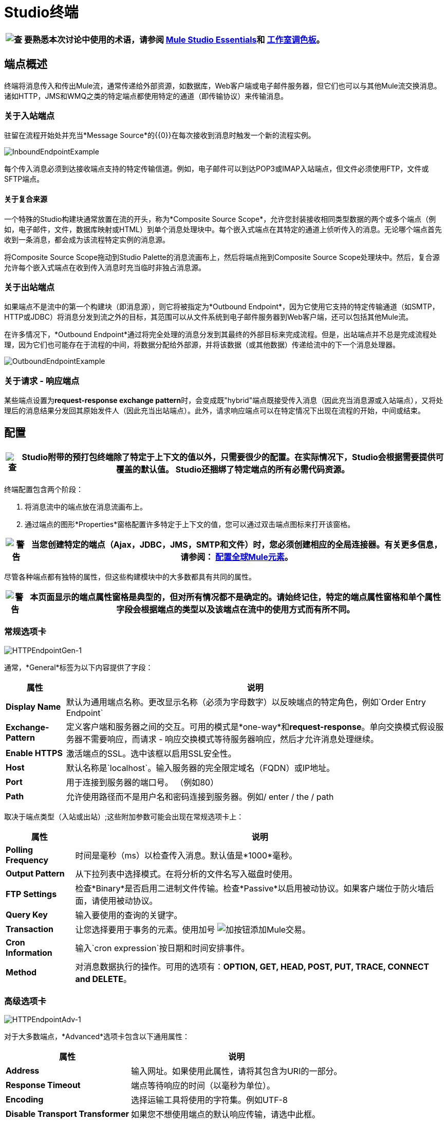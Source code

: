 =  Studio终端

[%header%autowidth.spread]
|===
| image:check.png[查]  |要熟悉本次讨论中使用的术语，请参阅 link:/mule-user-guide/v/3.2/mule-studio-essentials[Mule Studio Essentials]和 link:/mule-user-guide/v/3.2/the-studio-palette[工作室调色板]。

|===

== 端点概述

终端将消息传入和传出Mule流，通常传递给外部资源，如数据库，Web客户端或电子邮件服务器，但它们也可以与其他Mule流交换消息。诸如HTTP，JMS和WMQ之类的特定端点都使用特定的通道（即传输协议）来传输消息。

=== 关于入站端点

驻留在流程开始处并充当*Message Source*的{​​{0}}在每次接收到消息时触发一个新的流程实例。

image:InboundEndpointExample.png[InboundEndpointExample]

每个传入消息必须到达接收端点支持的特定传输信道。例如，电子邮件可以到达POP3或IMAP入站端点，但文件必须使用FTP，文件或SFTP端点。

==== 关于复合来源

一个特殊的Studio构建块通常放置在流的开头，称为*Composite Source Scope*，允许您封装接收相同类型数据的两个或多个端点（例如，电子邮件，文件，数据库映射或HTML）到单个消息处理块中。每个嵌入式端点在其特定的通道上侦听传入的消息。无论哪个端点首先收到一条消息，都会成为该流程特定实例的消息源。

将Composite Source Scope拖动到Studio Palette的消息流画布上，然后将端点拖到Composite Source Scope处理块中。然后，复合源允许每个嵌入式端点在收到传入消息时充当临时非独占消息源。

=== 关于出站端点

如果端点不是流中的第一个构建块（即消息源），则它将被指定为*Outbound Endpoint*，因为它使用它支持的特定传输通道（如SMTP，HTTP或JDBC）将消息分发到流之外的目标，其范围可以从文件系统到电子邮件服务器到Web客户端，还可以包括其他Mule流。

在许多情况下，*Outbound Endpoint*通过将完全处理的消息分发到其最终的外部目标来完成流程。但是，出站端点并不总是完成流程处理，因为它们也可能存在于流程的中间，将数据分配给外部源，并将该数据（或其他数据）传递给流中的下一个消息处理器。

image:OutboundEndpointExample.png[OutboundEndpointExample]

=== 关于请求 - 响应端点

某些端点设置为**request-response exchange pattern**时，会变成既"hybrid"端点既接受传入消息（因此充当消息源或入站端点），又将处理后的消息结果分发回其原始发件人（因此充当出站端点）。此外，请求响应端点可以在特定情况下出现在流程的开始，中间或结束。

== 配置

[%header%autowidth.spread]
|===
| image:check.png[查]  | Studio附带的预打包终端除了特定于上下文的值以外，只需要很少的配置。在实际情况下，Studio会根据需要提供可覆盖的默认值。 Studio还捆绑了特定端点的所有必需代码资源。

|===

终端配置包含两个阶段：

. 将消息流中的端点放在消息流画布上。
. 通过端点的图形*Properties*窗格配置许多特定于上下文的值，您可以通过双击端点图标来打开该窗格。

[%header%autowidth.spread]
|===
| image:warning.png[警告]  |当您创建特定的端点（Ajax，JDBC，JMS，SMTP和文件）时，您必须创建相应的全局连接器。有关更多信息，请参阅： link:/mule-user-guide/v/3.2/configuring-global-mule-elements[配置全球Mule元素]。

|===

尽管各种端点都有独特的属性，但这些构建模块中的大多数都具有共同的属性。

[%header%autowidth.spread]
|===
| image:warning.png[警告]  |本页面显示的端点属性窗格是典型的，但对所有情况都不是确定的。请始终记住，特定的端点属性窗格和单个属性字段会根据端点的类型以及该端点在流中的使用方式而有所不同。

|===

=== 常规选项卡

image:HTTPEndpointGen-1.png[HTTPEndpointGen-1]

通常，*General*标签为以下内容提供了字段：

[%header%autowidth.spread]
|===
|属性 |说明
| *Display Name*  |默认为通用端点名称。更改显示名称（必须为字母数字）以反映端点的特定角色，例如`Order Entry Endpoint`
| *Exchange-Pattern*  |定义客户端和服务器之间的交互。可用的模式是*one-way*和**request-response**。单向交换模式假设服务器不需要响应，而请求 - 响应交换模式等待服务器响应，然后才允许消息处理继续。
| *Enable HTTPS*  |激活端点的SSL。选中该框以启用SSL安全性。
| *Host*  |默认名称是`localhost`。输入服务器的完全限定域名（FQDN）或IP地址。
| *Port*  |用于连接到服务器的端口号。 （例如80）
| *Path*  |允许使用路径而不是用户名和密码连接到服务器。例如/ enter / the / path
|===

取决于端点类型（入站或出站）;这些附加参数可能会出现在常规选项卡上：

[%header%autowidth.spread]
|===
|属性 |说明
| *Polling Frequency*  |时间是毫秒（ms）以检查传入消息。默认值是*1000*毫秒。
| *Output Pattern*  |从下拉列表中选择模式。在将分析的文件名写入磁盘时使用。
| *FTP Settings*  |检查*Binary*是否启用二进制文件传输。检查*Passive*以启用被动协议。如果客户端位于防火墙后面，请使用被动协议。
| *Query Key*  |输入要使用的查询的关键字。
| *Transaction*  |让您选择要用于事务的元素。使用加号 image:add.png[加]按钮添加Mule交易。

| *Cron Information*  |输入`cron expression`按日期和时间安排事件。
| *Method*  |对消息数据执行的操作。可用的选项有：**OPTION, GET, HEAD, POST, PUT, TRACE, CONNECT and DELETE**。
|===

=== 高级选项卡

image:HTTPEndpointAdv-1.png[HTTPEndpointAdv-1]

对于大多数端点，*Advanced*选项卡包含以下通用属性：

[%header%autowidth.spread]
|===
|属性 |说明
| *Address*  |输入网址。如果使用此属性，请将其包含为URI的一部分。
| *Response Timeout*  |端点等待响应的时间（以毫秒为单位）。
| *Encoding*  |选择运输工具将使用的字符集。例如UTF-8
| *Disable Transport Transformer*  |如果您不想使用端点的默认响应传输，请选中此框。
| *MIME Type*  |从该端点支持的下拉列表中选择一种格式。
|===

根据端点类型（入站或出站），这些附加参数可能出现在“高级”选项卡上：

[%header%autowidth.spread]
|===
|属性 |说明
| *Polling Frequency*  |端点检查传入消息的频率（以毫秒为单位）。
| *Identity File and Passphrase Information*  |输入PKI认证信息。
| *Follow Redirects*  |如果请求是使用GET进行的，并使用redirectLocation标头进行响应，则选中此框将在重定向URL上发出请求。这只适用于使用GET时。
|===

=== 参考选项卡

image:HTTPEndpointRef-1.png[HTTPEndpointRef-1]

通过*References*选项卡，您可以将端点配置为使用先前指定的全局元素设置。您可以为以下设置参考：

[%header%autowidth.spread]
|===
|属性 |说明
| *Connector Reference*  |使用下拉列表为此端点选择以前配置的连接器。如果您尚未为此类端点创建连接器，则可以通过单击*Add*在此窗口中完成此操作。点击*Edit*修改先前创建的全局元素。
| *Endpoint Reference*  |使用下拉列表选择以前配置的全局端点引用。如果您尚未为此类端点创建全局元素，则可以通过单击*Add*从此窗口中完成此操作。点击*Edit*修改先前创建的全局元素。
| *Global Transformers (Request)*  |输入交付前将应用于邮件的变换器列表。变压器将按照他们列出的顺序应用。
| *Global Transformers (Response)*  |输入一个同步转换器列表，它将在传输返回之前应用于响应。
|===

===  HTTP设置标签

image:HTTPEndpointSet-1.png[HTTPEndpointSet-1]

通过*HTTP Settings*标签，您可以输入用于通过HTTP传输连接Web服务的登录凭据。另外，你可以配置一些通用的HTTP设置。

[%header%autowidth.spread]
|===
|属性 |说明
| *User*  |在服务器上进行身份验证的`username`。
| *Password*  |在服务器上进行身份验证的`password`。
| *Content Type*  |定义数据如何封装。内容类型按文本，图像，应用程序和二进制文件进行分类。从下拉列表中选择内容类型。如，`text/plain`
| *Keep Alive*  |选中激活框。选中时，将返回包含连接超时信息的标题。
|===

=== 文档选项卡

*Documentation*标签可让您为端点添加可选的描述性文档。每个端点组件都有一个文档选项卡和可选的说明字段。

image:HTTPEndpointDoc-1.png[HTTPEndpointDoc-1]

[%header%autowidth.spread]
|===
|属性 |说明
| *Documentation*  |输入有关此端点的所有相关信息。当您将鼠标悬停在消息流画布上的端点图标上时，这些注释将显示在Studio中。
|===

==  Studio中提供的端点组件

Studio捆绑了更多的二十几个端点，并且这个列表不断增长。其中三种仅适用于Mule Enterprise Edition，因此，图标采用浅色（而不是黑色）蓝色背景进行渲染，如下表所示：

[%header%autowidth.spread]
|===
|数据库（JDBC） | FTP  | WMQ
| image:JDBC-Endpoint-E-24x16-1.png[JDBC-端点-E-24x16-1]  | image:FTP-Endpoint-E-24x16-1.png[FTP端点的-E-24x16-1]  | image:JMS-Endpoint-E-24x16-1.png[JMS端点的-E-24x16-1]

|===

=== 入站和出站端点

此列表中的端点可以作为入站或出站端点添加到流中。入站端点可以配置为从外部来源（如Web浏览器）接收消息数据，而出站端点可以设置为将消息数据发送到外部方或流中的另一个构建块以供进一步处理。

下表列出了每个端点支持的交换模式。当端点支持多种交换模式时，*bold*中的条目表示默认交换模式。

[%header%autowidth.spread]
|===
|   |端点 |描述 |交换模式 |文档
| image:ajax-endpoint.png[Ajax的端点]  | AJAX  |在Ajax服务器和浏览器之间异步交换消息。 |单向 | link:/mule-user-guide/v/3.2/ajax-endpoint-reference[AJAX参考]


image:JDBC-Endpoint-E-24x16-1.png[JDBC-端点-E-24x16-1]  |数据库（JDBC） |（企业版）。使用JDBC传输协议连接到数据库。 |入站端点仅支持单向交换。出站端点支持*one-way*和请求响应。 | link:/mule-user-guide/v/3.2/database-jdbc-endpoint-reference[JDBC参考]


image:Endpoint2.png[端点2]  |文件 |读取和写入文件系统。 |单向 | link:/mule-user-guide/v/3.2/file-endpoint-reference[文件参考]


image:http-1.png[HTTP-1]  | HTTP  |通过HTTP传输协议发送和接收消息。打开安全性以通过SSL发送HTTPS邮件。 |单向*request-response*  | link:/mule-user-guide/v/3.2/http-endpoint-reference[HTTP参考]


image:Endpoint10.png[Endpoint10]  | Quartz  |生成以指定时间或间隔触发流的事件。 |单向 | link:/mule-user-guide/v/3.2/quartz-endpoint-reference[石英参考]


image:Endpoint11.png[Endpoint11]  | SFTP  |读取和写入SFTP服务器。 | **one-way**，请求响应 | link:/mule-user-guide/v/3.2/sftp-endpoint-reference[SFTP参考]


image:Endpoint13.png[Endpoint13]  | TCP  |通过TCP套接字发送或接收消息。 |单向*request-response*  |参考通用的{{2 }}为本页顶部的端点提供的信息。


image:vm-endpoint.png[VM-端点]  | VM  |通过内部VM组件通信发送和接收消息。 | **one-way**，请求响应 |请参阅通用{ {2}}为此页面顶部的端点提供的信息。

|===

仅限入站端点。=== 仅入站端点

顾名思义，入站端点只能使用消息;他们不能将数据分派到流程外的目的地。例如，POP3和IMAP端点均接收来自电子邮件服务器的消息。

下表列出了每个端点支持的交换模式，其中默认交换模式列在*bold*中。

[%header%autowidth.spread]
|===
|   |端点 |描述 |交换模式 |文档
| image:Endpoint5.png[Endpoint5]  | IMAP  |用于通过IMAP接收邮件的电子邮件传输。打开安全措施以通过SSL发送IMAP邮件。 |单向 | link:/mule-user-guide/v/3.2/imap-endpoint-reference[IMAP参考]


image:Endpoint8.png[Endpoint8]  | Jetty  |允许Mule应用程序使用Jetty服务器通过HTTP接收请求。打开安全机制以通过SSL接收HTTPS邮件。 |单向*request-response*  |请参阅本页顶部为端点提供的通用<<Configuration>>信息。


image:Salesforce-1.png[Salesforce的-1]  | Salesforce（Streaming） |提供使用Mule流与Salesforce API集成的简单方法。 |单向 | {{1} }


image:Twitter-1.png[Twitter的1]  | Twitter（流式传输） |提供一种使用Mule流与Twitter API集成的简单方法。 |单向 | [Twitter云连接器参考]
|===

仅限出站终端。=== 仅出站终端

仅出站端点可以将消息发送到其他构建块或外部资源，但不能直接从外部源接收消息。

[%header%autowidth.spread]
|===
|   |端点 |描述 |交换模式 |文档
| image:Endpoint9.png[Endpoint9]  | SMTP  |通过SMTP协议发送电子邮件。打开安全措施以通过SSL发送SMTP邮件。单向 |  |请参阅本页顶部为端点提供的通用<<Configuration>>信息。

|===

